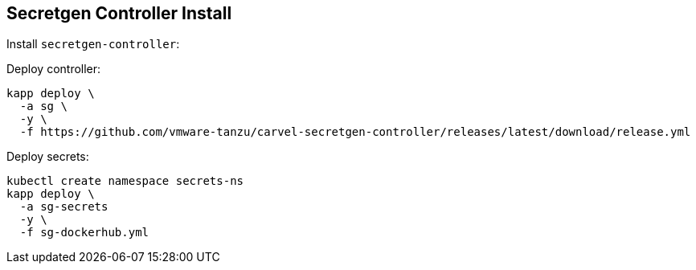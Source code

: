 ifdef::env-github[]
:tip-caption: :bulb:
:note-caption: :information_source:
:important-caption: :heavy_exclamation_mark:
:caution-caption: :fire:
:warning-caption: :warning:
endif::[]
ifndef::env-github[]
endif::[]

[[examples-secretgen-controller-install]]
== Secretgen Controller Install

Install `secretgen-controller`:

Deploy controller:
[source, bash]
----
kapp deploy \
  -a sg \
  -y \
  -f https://github.com/vmware-tanzu/carvel-secretgen-controller/releases/latest/download/release.yml
----

Deploy secrets:
[source, bash]
----
kubectl create namespace secrets-ns
kapp deploy \
  -a sg-secrets
  -y \
  -f sg-dockerhub.yml
----
